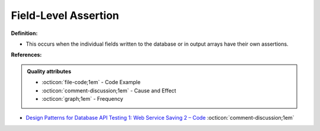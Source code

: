 Field-Level Assertion
^^^^^
**Definition:**

* This occurs when the individual fields written to the database or in output arrays have their own assertions.



**References:**

.. admonition:: Quality attributes

    * :octicon:`file-code;1em` -  Code Example
    * :octicon:`comment-discussion;1em` -  Cause and Effect
    * :octicon:`graph;1em` -  Frequency

* `Design Patterns for Database API Testing 1: Web Service Saving 2 – Code <http://aprogrammerwrites.eu/?p=1616>`_ :octicon:`comment-discussion;1em`

